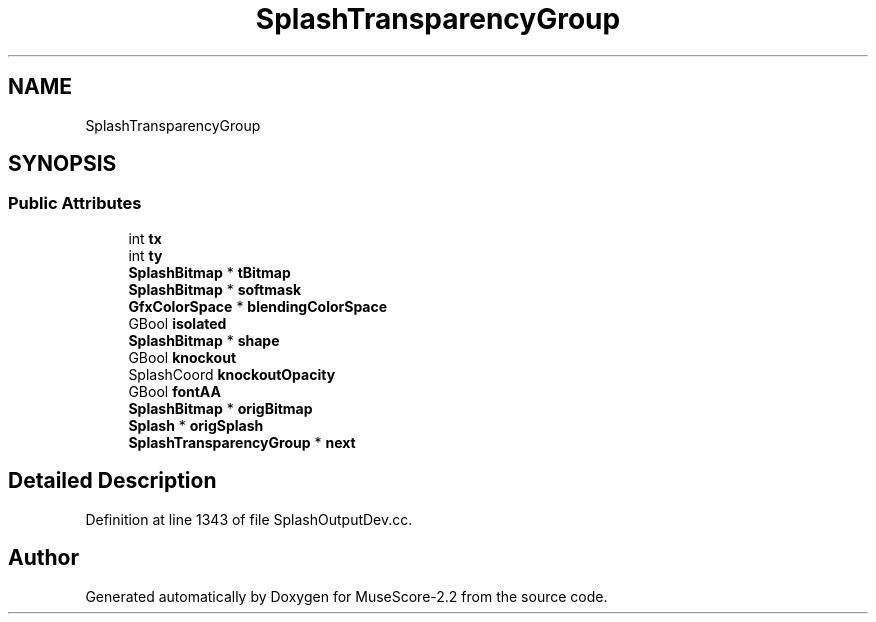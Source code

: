 .TH "SplashTransparencyGroup" 3 "Mon Jun 5 2017" "MuseScore-2.2" \" -*- nroff -*-
.ad l
.nh
.SH NAME
SplashTransparencyGroup
.SH SYNOPSIS
.br
.PP
.SS "Public Attributes"

.in +1c
.ti -1c
.RI "int \fBtx\fP"
.br
.ti -1c
.RI "int \fBty\fP"
.br
.ti -1c
.RI "\fBSplashBitmap\fP * \fBtBitmap\fP"
.br
.ti -1c
.RI "\fBSplashBitmap\fP * \fBsoftmask\fP"
.br
.ti -1c
.RI "\fBGfxColorSpace\fP * \fBblendingColorSpace\fP"
.br
.ti -1c
.RI "GBool \fBisolated\fP"
.br
.ti -1c
.RI "\fBSplashBitmap\fP * \fBshape\fP"
.br
.ti -1c
.RI "GBool \fBknockout\fP"
.br
.ti -1c
.RI "SplashCoord \fBknockoutOpacity\fP"
.br
.ti -1c
.RI "GBool \fBfontAA\fP"
.br
.ti -1c
.RI "\fBSplashBitmap\fP * \fBorigBitmap\fP"
.br
.ti -1c
.RI "\fBSplash\fP * \fBorigSplash\fP"
.br
.ti -1c
.RI "\fBSplashTransparencyGroup\fP * \fBnext\fP"
.br
.in -1c
.SH "Detailed Description"
.PP 
Definition at line 1343 of file SplashOutputDev\&.cc\&.

.SH "Author"
.PP 
Generated automatically by Doxygen for MuseScore-2\&.2 from the source code\&.
